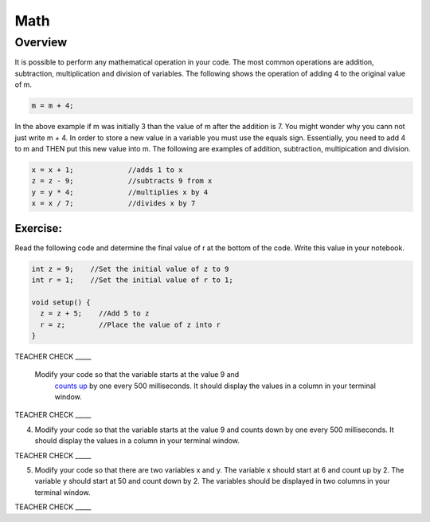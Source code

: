 Math
=========

Overview
--------

It is possible to perform any mathematical operation in your code. The most common operations are addition, subtraction, multiplication and
division of variables. The following shows the operation of adding 4 to the original value of m.

.. code-block:: c
 
  m = m + 4;
  
In the above example if m was initially 3 than the value of m after the addition is 7. You might wonder why you cann not just write
m + 4. In order to store a new value in a variable you must use the equals sign. Essentially, you need to add 4 to m and THEN put this
new value into m. The following are examples of addition, subtraction, multipication and division.

.. code-block:: c

 x = x + 1;		//adds 1 to x
 z = z - 9;		//subtracts 9 from x
 y = y * 4;		//multiplies x by 4
 x = x / 7;		//divides x by 7

Exercise:
~~~~~~~~~
Read the following code and determine the final value of r at the bottom of the code. Write this value
in your notebook.

.. code-block:: c

  int z = 9;    //Set the initial value of z to 9
  int r = 1;    //Set the initial value of r to 1;
  
  void setup() {
    z = z + 5;    //Add 5 to z
    r = z;        //Place the value of z into r
  }

TEACHER CHECK \_\_\_\_\_

 Modify your code so that the variable starts at the value 9 and
   `counts
   up <https://www.google.com/url?q=https://docs.google.com/document/d/1BmZbXzxnD2j17QToSZ9jeZmnP7burwfksfQq2v4zu-Y/edit%23heading%3Dh.j1vujjth5hql&sa=D&ust=1587613173884000>`__ by
   one every 500 milliseconds. It should display the values in a column
   in your terminal window.

TEACHER CHECK \_\_\_\_\_

4. Modify your code so that the variable starts at the value 9 and
   counts down by one every 500 milliseconds. It should display the
   values in a column in your terminal window.

TEACHER CHECK \_\_\_\_\_

5. Modify your code so that there are two variables x and y. The
   variable x should start at 6 and count up by 2. The variable y should
   start at 50 and count down by 2. The variables should be displayed in
   two columns in your terminal window.

TEACHER CHECK \_\_\_\_\_
